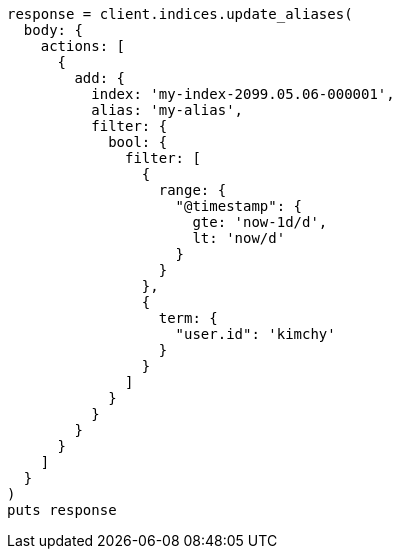 [source, ruby]
----
response = client.indices.update_aliases(
  body: {
    actions: [
      {
        add: {
          index: 'my-index-2099.05.06-000001',
          alias: 'my-alias',
          filter: {
            bool: {
              filter: [
                {
                  range: {
                    "@timestamp": {
                      gte: 'now-1d/d',
                      lt: 'now/d'
                    }
                  }
                },
                {
                  term: {
                    "user.id": 'kimchy'
                  }
                }
              ]
            }
          }
        }
      }
    ]
  }
)
puts response
----
